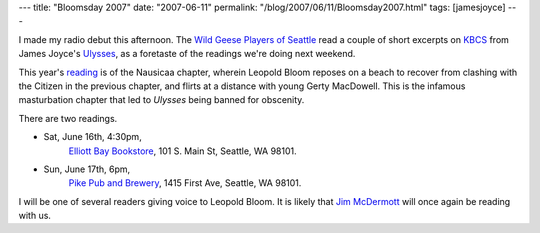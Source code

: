 ---
title: "Bloomsday 2007"
date: "2007-06-11"
permalink: "/blog/2007/06/11/Bloomsday2007.html"
tags: [jamesjoyce]
---



.. image:: /content/binary/kbcs-nausicaa.jpg
    :alt: Bloomsday 2007
    :target: http://www.wildgeeseseattle.org/
    :class: right-float

I made my radio debut this afternoon.
The `Wild Geese Players of Seattle`_ read a couple of short excerpts on `KBCS`_
from James Joyce's `Ulysses`_, as a foretaste of the readings
we're doing next weekend.

This year's `reading`_ is of the Nausicaa chapter,
wherein Leopold Bloom reposes on a beach
to recover from clashing with the Citizen in the previous chapter,
and flirts at a distance with young Gerty MacDowell.
This is the infamous masturbation chapter
that led to *Ulysses* being banned for obscenity.

There are two readings.

* Sat, June 16th, 4:30pm,
    `Elliott Bay Bookstore`_,
    101 S. Main St,
    Seattle, WA 98101.
* Sun, June 17th, 6pm,
    `Pike Pub and Brewery`_,
    1415 First Ave,
    Seattle, WA 98101.

I will be one of several readers giving voice to Leopold Bloom.
It is likely that `Jim McDermott`_ will once again be reading with us.

.. _Wild Geese Players of Seattle:
    http://www.wildgeeseseattle.org/
.. _Ulysses:
    http://en.wikipedia.org/wiki/Ulysses_%28novel%29
.. _KBCS:
    http://kbcs.fm/
.. _reading:
    http://www.wildgeeseseattle.org/Joyce/Bloomsday/2007.html
.. _Elliott Bay Bookstore:
    http://www.elliottbaybook.com/events/jun07/geese.jsp
.. _Pike Pub and Brewery:
    http://www.pikebrewing.com/
.. _Jim McDermott:
    http://en.wikipedia.org/wiki/Jim_McDermott

.. _permalink:
    /blog/2007/06/11/Bloomsday2007.html
